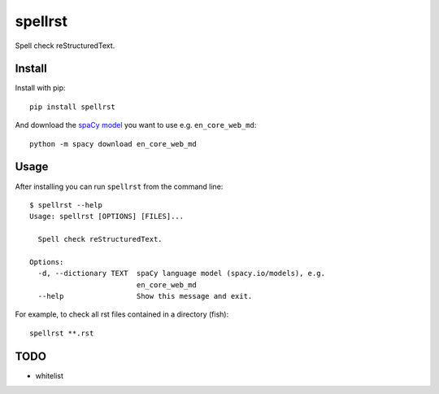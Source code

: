 ========
spellrst
========

Spell check reStructuredText.

Install
-------

Install with pip::

   pip install spellrst

And download the `spaCy model <https://spacy.io/models>`__ you want to use e.g. ``en_core_web_md``::

   python -m spacy download en_core_web_md

Usage
-----

After installing you can run ``spellrst`` from the command line::

   $ spellrst --help
   Usage: spellrst [OPTIONS] [FILES]...

     Spell check reStructuredText.

   Options:
     -d, --dictionary TEXT  spaCy language model (spacy.io/models), e.g.
                            en_core_web_md
     --help                 Show this message and exit.

For example, to check all rst files contained in a directory (fish)::

   spellrst **.rst

TODO
----

- whitelist
